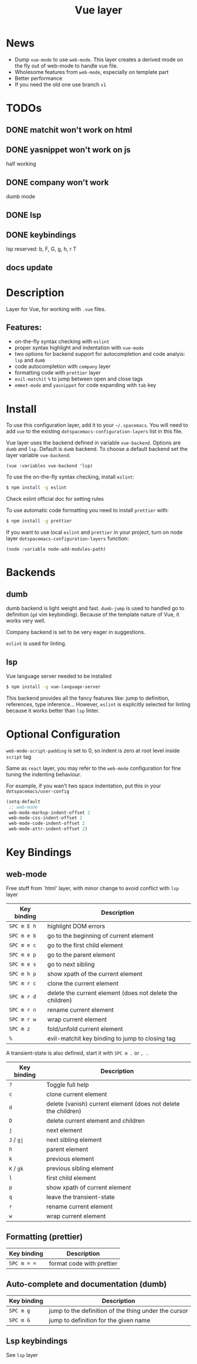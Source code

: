 #+TITLE: Vue layer

[[file:img/vue.png]]

* Table of Contents                     :TOC_4_gh:noexport:
- [[#news][News]]
- [[#todos][TODOs]]
  - [[#matchit-wont-work-on-html][matchit won't work on html]]
  - [[#yasnippet-wont-work-on-js][yasnippet won't work on js]]
  - [[#company-wont-work][company won't work]]
  - [[#lsp][lsp]]
  - [[#keybindings][keybindings]]
  - [[#docs-update][docs update]]
- [[#description][Description]]
  - [[#features][Features:]]
- [[#install][Install]]
- [[#backends][Backends]]
  - [[#dumb][dumb]]
  - [[#lsp-1][lsp]]
- [[#optional-configuration][Optional Configuration]]
- [[#key-bindings][Key Bindings]]
  - [[#web-mode][web-mode]]
  - [[#formatting-prettier][Formatting (prettier)]]
  - [[#auto-complete-and-documentation-dumb][Auto-complete and documentation (dumb)]]
  - [[#lsp-keybindings][Lsp keybindings]]

* News
  - Dump =vue-mode= to use =web-mode=. This layer creates a derived mode on the
    fly out of web-mode to handle vue file.
  - Wholesome features from =web-mode=, especially on template part
  - Better performance
  - If you need the old one use branch ~v1~
* TODOs 
** DONE matchit won't work on html
** DONE yasnippet won't work on js
   half working
** DONE company won't work
   dumb mode
** DONE lsp
** DONE keybindings
   lsp reserved: b, F, G, g, h, r T
** docs update
* Description
Layer for Vue, for working with  =.vue= files.

** Features:
- on-the-fly syntax checking with =eslint=
- proper syntax highlight and indentation with =vue-mode=
- two options for backend support for autocompletion and code analyis: =lsp= and =dumb= 
- code autocompletion with =company= layer
- formatting code with =prettier= layer
- =evil-matchit= =%= to jump between open and close tags
- =emmet-mode= and =yasnippet= for code expanding with =tab= key

* Install
To use this configuration layer, add it to your =~/.spacemacs=. You will need to
add =vue= to the existing =dotspacemacs-configuration-layers= list in this
file.

Vue layer uses the backend defined in variable =vue-backend=. Options are =dumb=
and =lsp=. Default is =dumb= backend. To choose a default backend set the layer
variable =vue-backend=:

#+begin_src elisp
(vue :variables vue-backend 'lsp)
#+end_src

To use the on-the-fly syntax checking, install =eslint=:

#+begin_src sh
  $ npm install -g eslint
#+end_src

Check eslint official doc for setting rules

To use automatic code formatting you need to install =prettier= with:

#+begin_src sh
  $ npm install -g prettier
#+end_src

If you want to use local =eslint= and =prettier= in your project, turn on node
  layer =dotspacemacs-configuration-layers= function:

#+begin_src elisp
     (node :variable node-add-modules-path)
#+end_src

* Backends 
** dumb
dumb backend is light weight and fast. =dumb-jump= is used to handled go to
definition (=gd= vim keybinding). Because of the template nature of Vue, it
works very well. 

Company backend is set to be very eager in suggestions. 

=eslint= is used for linting.

** lsp
Vue language server needed to be installed 
   
#+BEGIN_SRC sh
   $ npm install -g vue-language-server
#+END_SRC
   
This backend provides all the fancy features like: jump to definition,
references, type inference... However, =eslint= is explicitly selected for
linting because it works better than =lsp= linter.

* Optional Configuration
~web-mode-script-padding~ is set to 0, so indent is zero at root level inside
~script~ tag

Same as =react= layer, you may refer to the =web-mode= configuration for fine
tuning the indenting behaviour.

For example, if you wan't two space indentation, put this in your
=dotspacemacs/user-config=

#+begin_src emacs-lisp
  (setq-default
   ;; web-mode
   web-mode-markup-indent-offset 2
   web-mode-css-indent-offset 2
   web-mode-code-indent-offset 2
   web-mode-attr-indent-offset 2)
#+end_src

* Key Bindings
** web-mode
  Free stuff from `html' layer, with minor change to avoid conflict with =lsp= layer
  
| Key binding | Description                                               |
|-------------+-----------------------------------------------------------|
| ~SPC m E h~ | highlight DOM errors                                      |
| ~SPC m e b~ | go to the beginning of current element                    |
| ~SPC m e c~ | go to the first child element                             |
| ~SPC m e p~ | go to the parent element                                  |
| ~SPC m e s~ | go to next sibling                                        |
| ~SPC m h p~ | show xpath of the current element                         |
| ~SPC m r c~ | clone the current element                                 |
| ~SPC m r d~ | delete the current element (does not delete the children) |
| ~SPC m r n~ | rename current element                                    |
| ~SPC m r w~ | wrap current element                                      |
| ~SPC m z~   | fold/unfold current element                               |
| ~%~         | evil-matchit key binding to jump to closing tag           |

A transient-state is also defined, start it with ~SPC m .~ or ~, .~

| Key binding | Description                                                    |
|-------------+----------------------------------------------------------------|
| ~?~         | Toggle full help                                               |
| ~c~         | clone current element                                          |
| ~d~         | delete (vanish) current element (does not delete the children) |
| ~D~         | delete current element and children                            |
| ~j~         | next element                                                   |
| ~J~ / ~gj~  | next sibling element                                           |
| ~h~         | parent element                                                 |
| ~k~         | previous element                                               |
| ~K~ / ~gk~  | previous sibling element                                       |
| ~l~         | first child element                                            |
| ~p~         | show xpath of current element                                  |
| ~q~         | leave the transient-state                                      |
| ~r~         | rename current element                                         |
| ~w~         | wrap current element                                           |

** Formatting (prettier)

| Key binding | Description               |
|-------------+---------------------------|
| ~SPC m = =~ | format code with prettier |

** Auto-complete and documentation (dumb)

| Key binding | Description                                          |
|-------------+------------------------------------------------------|
| ~SPC m g~   | jump to the definition of the thing under the cursor |
| ~SPC m G~   | jump to definition for the given name                |
** Lsp keybindings
 See =lsp= layer 
